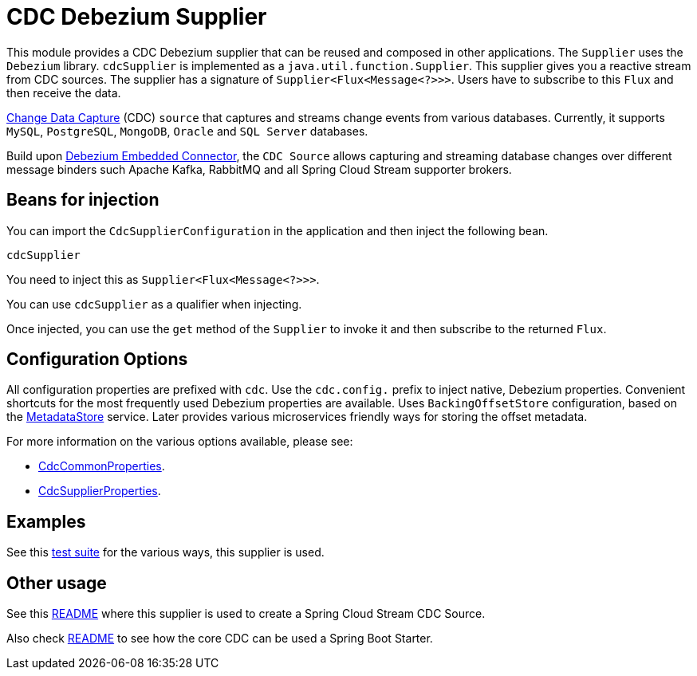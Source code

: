 # CDC Debezium Supplier

This module provides a CDC Debezium supplier that can be reused and composed in other applications.
The `Supplier` uses the `Debezium` library.
`cdcSupplier` is implemented as a `java.util.function.Supplier`.
This supplier gives you a reactive stream from CDC sources. The supplier has a signature of `Supplier<Flux<Message<?>>>`.
Users have to subscribe to this `Flux` and then receive the data.

https://en.wikipedia.org/wiki/Change_data_capture[Change Data Capture] (CDC) `source` that captures and streams change events from various databases.
Currently, it supports `MySQL`, `PostgreSQL`, `MongoDB`, `Oracle` and `SQL Server` databases.

Build upon https://debezium.io/docs/embedded/[Debezium Embedded Connector], the `CDC Source` allows capturing and streaming database changes over different message binders such Apache Kafka, RabbitMQ and all Spring Cloud Stream supporter brokers.

## Beans for injection

You can import the `CdcSupplierConfiguration` in the application and then inject the following bean.

`cdcSupplier`

You need to inject this as `Supplier<Flux<Message<?>>>`.

You can use `cdcSupplier` as a qualifier when injecting.

Once injected, you can use the `get` method of the `Supplier` to invoke it and then subscribe to the returned `Flux`.

## Configuration Options

All configuration properties are prefixed with `cdc`.
Use the `cdc.config.` prefix to inject native, Debezium properties. Convenient shortcuts for the most frequently used
Debezium properties are available.
Uses `BackingOffsetStore` configuration, based on the https://github.com/spring-cloud/stream-applications/tree/master/functions/common/metadata-store-common[MetadataStore] service.
Later provides various microservices friendly ways for storing the offset metadata.

For more information on the various options available, please see:

 * link:../../common/cdc-debezium-common/src/main/java/org/springframework/cloud/fn/common/cdc/CdcCommonProperties.java[CdcCommonProperties].
 * link:src/main/java/org/springframework/cloud/fn/supplier/cdc/CdcSupplierProperties.java[CdcSupplierProperties].

## Examples
See this link:../../../applications/source/cdc-debezium-source/src/test/java/org/springframework/cloud/stream/app/source/cdc[test suite] for the various ways, this supplier is used.

## Other usage

See this link:../../../applications/source/cdc-debezium-source/README.adoc[README] where this supplier is used to create a Spring Cloud Stream CDC Source.

Also check link:../../common/cdc-debezium-boot-starter/README.adoc[README] to see how the core CDC can be used a Spring Boot Starter.
